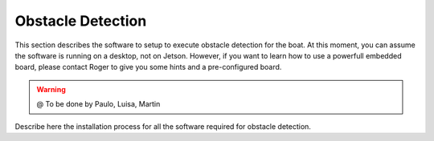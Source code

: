 =============================================
Obstacle Detection
=============================================

This section describes the software to setup to execute obstacle detection for the boat.
At this moment, you can assume the software is running on a desktop, not on Jetson.
However, if you want to learn how to use a powerfull embedded board, please contact
Roger to give you some hints and a pre-configured board.

.. WARNING::

  @ To be done by Paulo, Luisa, Martin


Describe here the installation process for all the software required
for obstacle detection.


